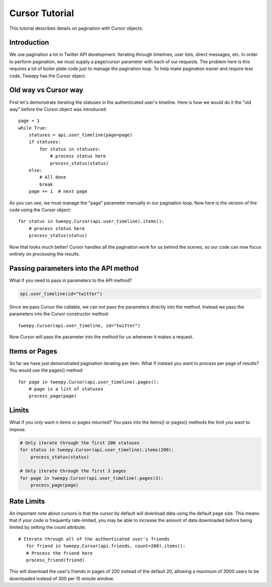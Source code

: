 .. _cursor_tutorial:

***************
Cursor Tutorial
***************

This tutorial describes details on pagination with Cursor objects.

Introduction
============

We use pagination a lot in Twitter API development. Iterating through
timelines, user lists, direct messages, etc. In order to perform
pagination, we must supply a page/cursor parameter with each of our
requests. The problem here is this requires a lot of boiler plate code
just to manage the pagination loop. To help make pagination easier and
require less code, Tweepy has the Cursor object.

Old way vs Cursor way
=====================

First let's demonstrate iterating the statuses in the authenticated
user's timeline. Here is how we would do it the "old way" before the
Cursor object was introduced::

   page = 1
   while True:
       statuses = api.user_timeline(page=page)
       if statuses:
           for status in statuses:
               # process status here
               process_status(status)
       else:
           # All done
           break
       page += 1  # next page

As you can see, we must manage the "page" parameter manually in our
pagination loop. Now here is the version of the code using the Cursor
object::

   for status in tweepy.Cursor(api.user_timeline).items():
       # process status here
       process_status(status)

Now that looks much better! Cursor handles all the pagination work for
us behind the scenes, so our code can now focus entirely on processing
the results.

Passing parameters into the API method
======================================

What if you need to pass in parameters to the API method?

.. code-block :: python

   api.user_timeline(id="twitter")

Since we pass Cursor the callable, we can not pass the parameters
directly into the method. Instead we pass the parameters into the
Cursor constructor method::

   tweepy.Cursor(api.user_timeline, id="twitter")

Now Cursor will pass the parameter into the method for us whenever it
makes a request.

Items or Pages
==============

So far we have just demonstrated pagination iterating per
item. What if instead you want to process per page of results? You
would use the pages() method::

   for page in tweepy.Cursor(api.user_timeline).pages():
       # page is a list of statuses
       process_page(page)


Limits
======

What if you only want n items or pages returned? You pass into the
items() or pages() methods the limit you want to impose.

.. code-block :: python

   # Only iterate through the first 200 statuses
   for status in tweepy.Cursor(api.user_timeline).items(200):
       process_status(status)

   # Only iterate through the first 3 pages
   for page in tweepy.Cursor(api.user_timeline).pages(3):
       process_page(page)
      
Rate Limits
===========

An important note about cursors is that the cursor by default will download data using the default page size. This means that if your code is frequently rate-limited, you may be able to increase the amount of data downloaded before being limited by setting the `count` attribute::

   # Iterate through all of the authenticated user's friends
      for friend in tweepy.Cursor(api.friends, count=200).items():
      # Process the friend here
      process_friend(friend)

This will download the user's friends in pages of 200 instead of the default 20, allowing a maximum of 3000 users to be downloaded instead of 300 per 15 minute window.
